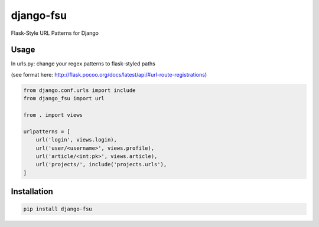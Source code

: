 ==========
django-fsu
==========

Flask-Style URL Patterns for Django

-----
Usage
-----

In urls.py: change your regex patterns to flask-styled paths

(see format here: http://flask.pocoo.org/docs/latest/api/#url-route-registrations)

.. code-block:: python

    from django.conf.urls import include
    from django_fsu import url

    from . import views

    urlpatterns = [
        url('login', views.login),
        url('user/<username>', views.profile),
        url('article/<int:pk>', views.article),
        url('projects/', include('projects.urls'),
    ]

------------
Installation
------------

.. code-block:: bash

    pip install django-fsu
